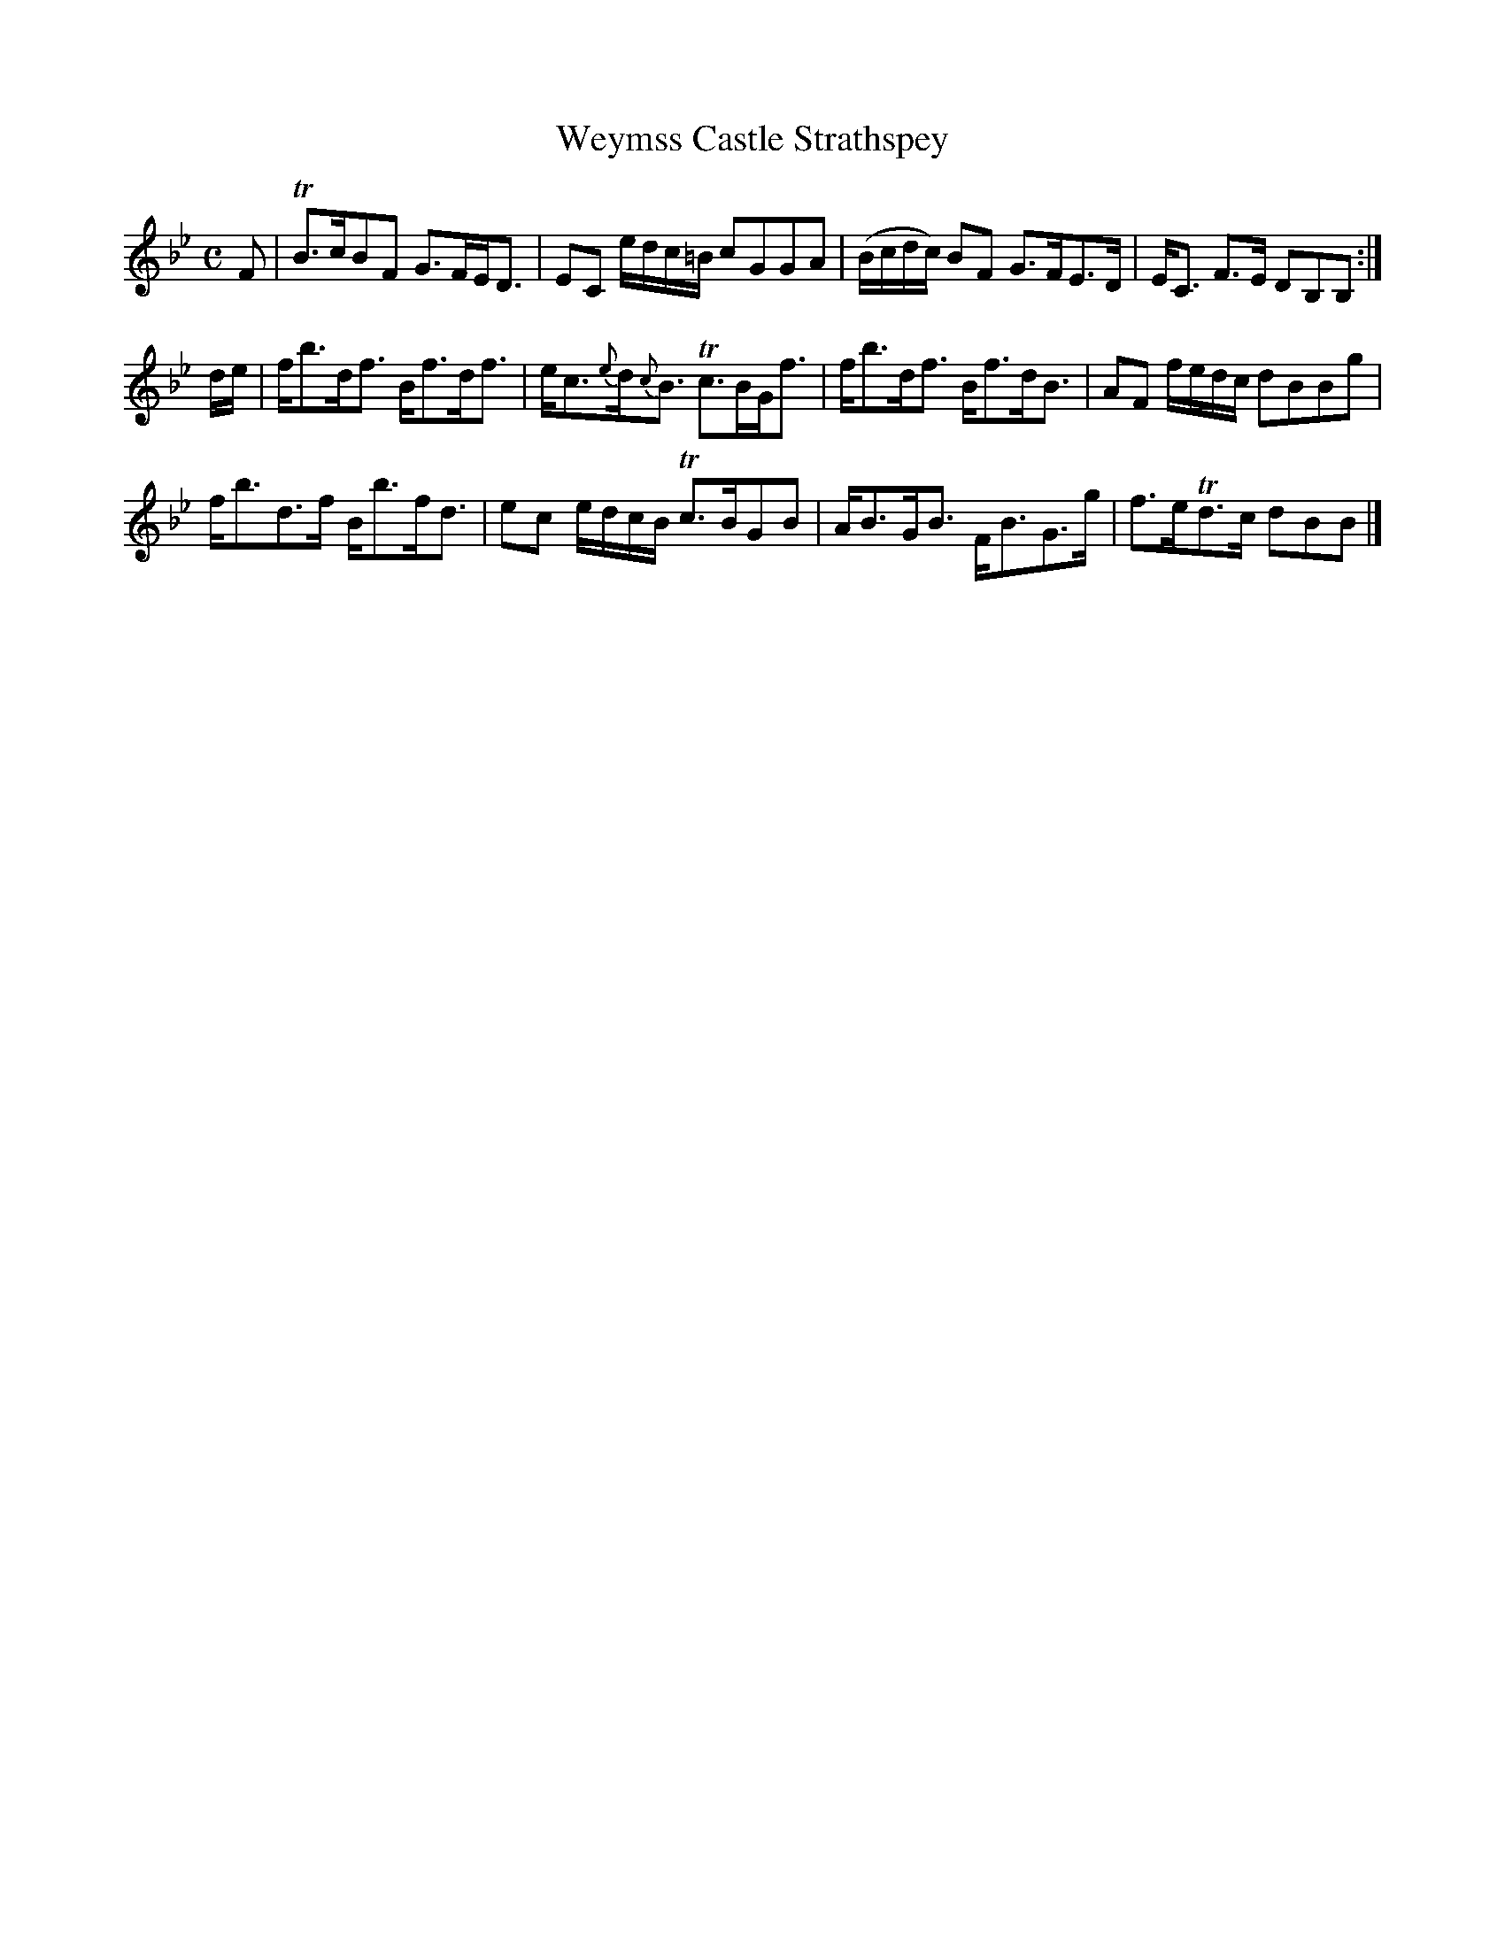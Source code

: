 X:45
T:Weymss Castle Strathspey
S:Petrie's Collection of Strathspey Reels and Country Dances &c., 1790
Z:Steve Wyrick <sjwyrick'at'gmail'dot'com>, 3/20/04
N:Petrie's First Collection, page 20
L:1/8
M:C
R:Strathspey
K:Bb
F   |TB>cBF  G>FE<D|EC e/d/c/=B/  cGGA  |(B/c/d/c/) BF G>FE>D|E<C F>E     DB,B,:|
d/e/| f<bd<f B<fd<f|e<c{e}d<{c}B Tc>BG<f|f<bd<f        B<fd<B|AF f/e/d/c/ dBBg  |
      f<bd>f B<bf<d|ec e/d/c/B/  Tc>BGB |A<BG<B        F<BG>g|f>eTd>c     dBB  |]
